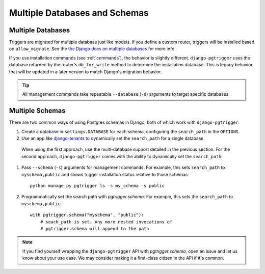 .. _multi_db:

Multiple Databases and Schemas
==============================

Multiple Databases
------------------

Triggers are migrated for multiple database just like models. If you define a
custom router, triggers will be installed based on ``allow_migrate``.
See the `the Django docs on multiple databases <https://docs.djangoproject.com/en/4.1/topics/db/multi-db/>`__
for more info.

If you use installation commands (see :ref:`commands`), the behavior is
slightly different.  ``django-pgtrigger``
uses the database returned by the router's ``db_for_write`` method to determine
the installation database. This is legacy behavior that will be updated in
a later version to match Django's migration behavior.

.. tip::

  All management commands take repeatable ``--database`` (``-d``) arguments to
  target specific databases.

Multiple Schemas
----------------

There are two common ways of using Postgres schemas in Django, both of which
work with ``django-pgtrigger``:

1. Create a database in ``settings.DATABASE`` for each schema, configuring the
   ``search_path`` in the ``OPTIONS``.
2. Use an app like `django-tenants <https://github.com/django-tenants/django-tenants>`__
   to dynamically set the ``search_path`` for a single database.

 When using the first approach, use the multi-database support detailed in
 the previous section. For the second approach, ``django-pgtrigger``
 comes with the ability to dynamically set the ``search_path``:

1. Pass ``--schema`` (``-s``) arguments for management
   commands. For example, this sets ``search_path`` to ``myschema,public``
   and shows trigger installation status relative to those schemas::

    python manage.py pgtrigger ls -s my_schema -s public

2. Programmatically set the search path with `pgtrigger.schema`.
   For example, this sets the ``search_path`` to ``myschema,public``::

    with pgtrigger.schema("myschema", "public"):
        # seach_path is set. Any more nested invocations of
        # pgtrigger.schema will append to the path

.. note::

  If you find yourself wrapping the ``django-pgtrigger`` API with `pgtrigger.schema`,
  open an issue and let us know about your use case. We may consider making it a
  first-class citizen in the API if it's common.